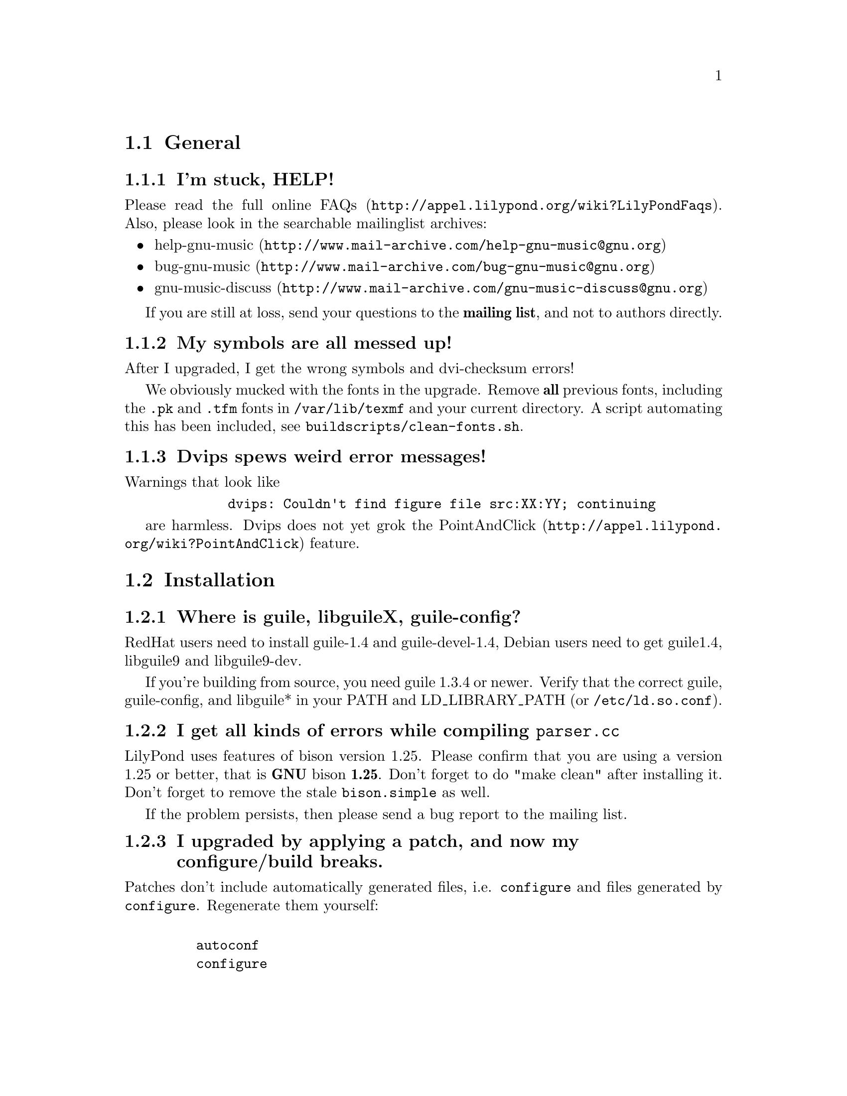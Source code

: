 \input texinfo @c -*-texinfo-*-
@setfilename FAQ.info
@settitle FAQ - GNU LilyPond Frequently Asked Questions


@node Top
@chapter FAQ - GNU LilyPond Frequently Asked Questions


@menu
* General::			  General questions
* Installation::		  Installation questions
@end menu


@node General
@section General

@subsection I'm stuck, HELP!

Please read the
@uref{http://appel.lilypond.org/wiki?LilyPondFaqs, full online
FAQs}.  Also, please look in the searchable mailinglist archives:

@itemize @bullet
@item
@uref{http://www.mail-archive.com/help-gnu-music@@gnu.org,help-gnu-music}
@item
@uref{http://www.mail-archive.com/bug-gnu-music@@gnu.org,bug-gnu-music}
@item
@uref{http://www.mail-archive.com/gnu-music-discuss@@gnu.org,gnu-music-discuss}
@end itemize

If you are still at loss, send your questions to the @strong{mailing
list}, and not to authors directly.

@subsection My symbols are all messed up!

After I upgraded, I get the wrong symbols and dvi-checksum errors!

We obviously mucked with the fonts in the upgrade.  Remove @strong{all}
previous fonts, including the @file{.pk} and @file{.tfm} fonts in
@file{/var/lib/texmf} and your current directory.  A script automating
this has been included, see @file{buildscripts/clean-fonts.sh}.

@subsection Dvips spews weird error messages!

Warnings that look like 

@example
        dvips: Couldn't find figure file src:XX:YY; continuing
@end example

are harmless.  Dvips does not yet grok the
@uref{http://appel.lilypond.org/wiki?PointAndClick,
PointAndClick} feature.


@node Installation
@section Installation

@subsection Where is guile, libguileX, guile-config?

RedHat users need to install guile-1.4 and guile-devel-1.4, Debian
users need to get guile1.4, libguile9 and libguile9-dev.

If you're building from source, you need guile 1.3.4 or newer.  Verify
that the correct guile, guile-config, and libguile* in your PATH and
LD_LIBRARY_PATH (or @file{/etc/ld.so.conf}).

@subsection I get all kinds of errors while compiling @file{parser.cc}

LilyPond uses features of bison version 1.25. Please confirm that
you are using a version 1.25 or better, that is @strong{GNU} bison
@strong{1.25}. Don't forget to do "make clean" after installing it. Don't
forget to remove the stale @file{bison.simple} as well.

If the problem persists, then please send a bug report to the mailing list.

@subsection I upgraded by applying a patch, and now my configure/build breaks.

Patches don't include automatically generated files, i.e. 
@file{configure} and files generated by @file{configure}.  Regenerate them 
yourself:
@example 

    autoconf
    configure
 
@end example 

@subsection Is there an emacs mode?

Yes.  It is included with the source archive as
@file{lilypond-mode.el} and @file{lilypond-font-lock.el}.  If you have
an RPM or .deb it is in @file{/usr/share/doc/lilypond-X/}.  You have
to install it yourself.

Add this to your .emacs.el:
@example 
    (load-library "lilypond-mode.el")
    (setq auto-mode-alist
     (append '(("\\.ly$" . LilyPond-mode) auto-mode-alist)))
@end example 


@subsection I downloaded the windows32 port, and it doesn't match the website!

The website is usually made from the latest snapshots.  Binary releases,
in particular the windows32 binaries, are only made every once in a while.
They may lag several versions behind the latest version.

@bye
